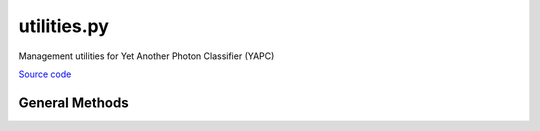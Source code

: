 ============
utilities.py
============

Management utilities for Yet Another Photon Classifier (YAPC)

`Source code`__

.. __: https://github.com/tsutterley/yapc/blob/main/yapc/utilities.py


General Methods
===============

.. method:: yapc.utilities.build_logger(name, **kwargs)

    Builds a logging instance with the specified name

    Arguments:

      ``name``: name of the logger

    Keyword arguments:

      ``format``: event description message format

      ``level``: lowest-severity log message logger will handle

      ``propagate``: events logged will be passed to higher level handlers

      ``stream``: specified stream to initialize StreamHandler
